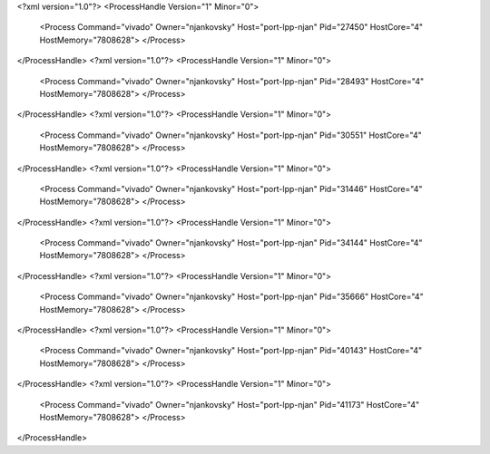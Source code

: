 <?xml version="1.0"?>
<ProcessHandle Version="1" Minor="0">
    <Process Command="vivado" Owner="njankovsky" Host="port-lpp-njan" Pid="27450" HostCore="4" HostMemory="7808628">
    </Process>
</ProcessHandle>
<?xml version="1.0"?>
<ProcessHandle Version="1" Minor="0">
    <Process Command="vivado" Owner="njankovsky" Host="port-lpp-njan" Pid="28493" HostCore="4" HostMemory="7808628">
    </Process>
</ProcessHandle>
<?xml version="1.0"?>
<ProcessHandle Version="1" Minor="0">
    <Process Command="vivado" Owner="njankovsky" Host="port-lpp-njan" Pid="30551" HostCore="4" HostMemory="7808628">
    </Process>
</ProcessHandle>
<?xml version="1.0"?>
<ProcessHandle Version="1" Minor="0">
    <Process Command="vivado" Owner="njankovsky" Host="port-lpp-njan" Pid="31446" HostCore="4" HostMemory="7808628">
    </Process>
</ProcessHandle>
<?xml version="1.0"?>
<ProcessHandle Version="1" Minor="0">
    <Process Command="vivado" Owner="njankovsky" Host="port-lpp-njan" Pid="34144" HostCore="4" HostMemory="7808628">
    </Process>
</ProcessHandle>
<?xml version="1.0"?>
<ProcessHandle Version="1" Minor="0">
    <Process Command="vivado" Owner="njankovsky" Host="port-lpp-njan" Pid="35666" HostCore="4" HostMemory="7808628">
    </Process>
</ProcessHandle>
<?xml version="1.0"?>
<ProcessHandle Version="1" Minor="0">
    <Process Command="vivado" Owner="njankovsky" Host="port-lpp-njan" Pid="40143" HostCore="4" HostMemory="7808628">
    </Process>
</ProcessHandle>
<?xml version="1.0"?>
<ProcessHandle Version="1" Minor="0">
    <Process Command="vivado" Owner="njankovsky" Host="port-lpp-njan" Pid="41173" HostCore="4" HostMemory="7808628">
    </Process>
</ProcessHandle>
